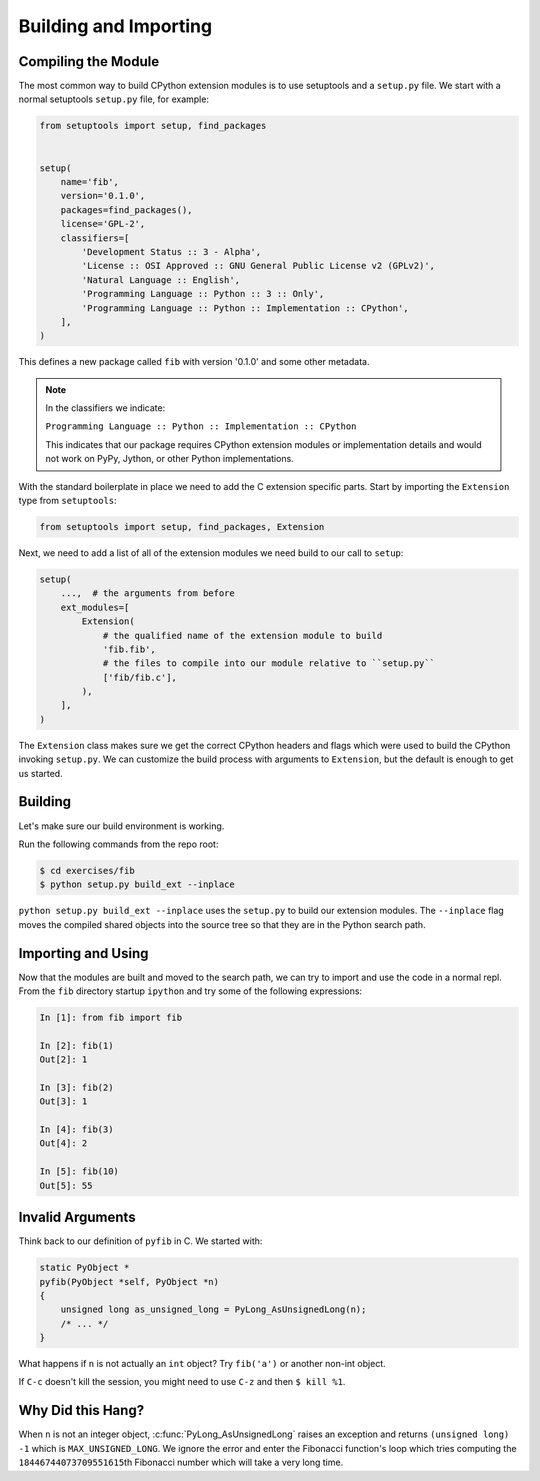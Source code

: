 Building and Importing
======================

Compiling the Module
--------------------

The most common way to build CPython extension modules is to use setuptools and
a ``setup.py`` file. We start with a normal setuptools ``setup.py`` file, for
example:

.. code-block:: python

   from setuptools import setup, find_packages


   setup(
       name='fib',
       version='0.1.0',
       packages=find_packages(),
       license='GPL-2',
       classifiers=[
           'Development Status :: 3 - Alpha',
           'License :: OSI Approved :: GNU General Public License v2 (GPLv2)',
           'Natural Language :: English',
           'Programming Language :: Python :: 3 :: Only',
           'Programming Language :: Python :: Implementation :: CPython',
       ],
   )


This defines a new package called ``fib`` with version '0.1.0' and some other
metadata.

.. note::

   In the classifiers we indicate:

   ``Programming Language :: Python :: Implementation :: CPython``

   This indicates that our package requires CPython extension modules or
   implementation details and would not work on PyPy, Jython, or other Python
   implementations.

With the standard boilerplate in place we need to add the C extension specific
parts. Start by importing the ``Extension`` type from ``setuptools``:

.. code-block:: python

   from setuptools import setup, find_packages, Extension

Next, we need to add a list of all of the extension modules we need build to our
call to ``setup``:

.. code-block:: python

   setup(
       ...,  # the arguments from before
       ext_modules=[
           Extension(
               # the qualified name of the extension module to build
               'fib.fib',
               # the files to compile into our module relative to ``setup.py``
               ['fib/fib.c'],
           ),
       ],
   )

The ``Extension`` class makes sure we get the correct CPython headers and flags
which were used to build the CPython invoking ``setup.py``. We can customize the
build process with arguments to ``Extension``, but the default is enough to get
us started.

Building
--------

Let's make sure our build environment is working.

Run the following commands from the repo root:

.. code-block:: bash

   $ cd exercises/fib
   $ python setup.py build_ext --inplace


``python setup.py build_ext --inplace`` uses the ``setup.py`` to build our
extension modules. The ``--inplace`` flag moves the compiled shared objects into
the source tree so that they are in the Python search path.

Importing and Using
-------------------

Now that the modules are built and moved to the search path, we can try to
import and use the code in a normal repl. From the ``fib`` directory startup
``ipython`` and try some of the following expressions:

.. code-block:: IPython

   In [1]: from fib import fib

   In [2]: fib(1)
   Out[2]: 1

   In [3]: fib(2)
   Out[3]: 1

   In [4]: fib(3)
   Out[4]: 2

   In [5]: fib(10)
   Out[5]: 55

Invalid Arguments
-----------------

Think back to our definition of ``pyfib`` in C. We started with:

.. code-block:: c

   static PyObject *
   pyfib(PyObject *self, PyObject *n)
   {
       unsigned long as_unsigned_long = PyLong_AsUnsignedLong(n);
       /* ... */
   }

What happens if ``n`` is not actually an ``int`` object? Try ``fib('a')`` or
another non-int object.

If ``C-c`` doesn't kill the session, you might need to use ``C-z`` and then ``$
kill %1``.

Why Did this Hang?
------------------

When ``n`` is not an integer object, :c:func:`PyLong_AsUnsignedLong` raises an
exception and returns ``(unsigned long) -1`` which is
``MAX_UNSIGNED_LONG``. We ignore the error and enter the Fibonacci function's
loop which tries computing the ``18446744073709551615``\th Fibonacci number
which will take a very long time.
